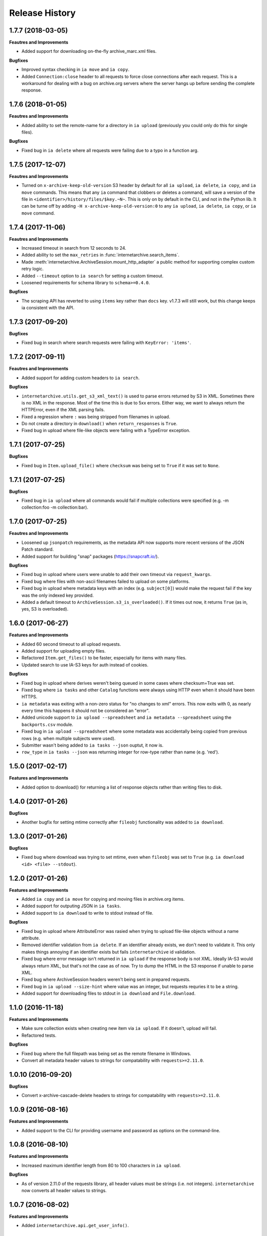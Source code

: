 .. :changelog:

Release History
---------------

1.7.7 (2018-03-05)
++++++++++++++++++

**Feautres and Improvements**

- Added support for downloading on-the-fly archive_marc.xml files.

**Bugfixes**

- Improved syntax checking in ``ia move`` and ``ia copy``.
- Added ``Connection:close`` header to all requests to force close connections after each request.
  This is a workaround for dealing with a bug on archive.org servers where the server hangs up before sending the complete response.

1.7.6 (2018-01-05)
++++++++++++++++++

**Feautres and Improvements**

- Added ability to set the remote-name for a directory in ``ia upload`` (previously you could only do this for single files).

**Bugfixes**

- Fixed bug in ``ia delete`` where all requests were failing due to a typo in a function arg.

1.7.5 (2017-12-07)
++++++++++++++++++

**Feautres and Improvements**

- Turned on ``x-archive-keep-old-version`` S3 header by default for all ``ia upload``, ``ia delete``, ``ia copy``, and ``ia move`` commands.
  This means that any ``ia`` command that clobbers or deletes a command, will save a version of the file in ``<identifier>/history/files/$key.~N~``.
  This is only on by default in the CLI, and not in the Python lib.
  It can be turne off by adding ``-H x-archive-keep-old-version:0`` to any ``ia upload``, ``ia delete``, ``ia copy``, or ``ia move`` command.

1.7.4 (2017-11-06)
++++++++++++++++++

**Feautres and Improvements**

- Increased timeout in search from 12 seconds to 24.
- Added ability to set the ``max_retries`` in :func:`internetarchive.search_items`.
- Made :meth:`internetarchive.ArchiveSession.mount_http_adapter` a public method for supporting complex custom retry logic.
- Added ``--timeout`` option to ``ia search`` for setting a custom timeout.
- Loosened requirements for schema library to ``schema>=0.4.0``.

**Bugfixes**

- The scraping API has reverted to using ``items`` key rather than ``docs`` key.
  v1.7.3 will still work, but this change keeps ia consistent with the API.

1.7.3 (2017-09-20)
++++++++++++++++++

**Bugfixes**

- Fixed bug in search where search requests were failing with ``KeyError: 'items'``.

1.7.2 (2017-09-11)
++++++++++++++++++

**Feautres and Improvements**

- Added support for adding custom headers to ``ia search``.

**Bugfixes**

- ``internetarchive.utils.get_s3_xml_text()`` is used to parse errors returned by S3 in XML.
  Sometimes there is no XML in the response.
  Most of the time this is due to 5xx errors.
  Either way, we want to always return the HTTPError, even if the XML parsing fails.
- Fixed a regression where ``:`` was being stripped from filenames in upload.
- Do not create a directory in ``download()`` when ``return_responses`` is ``True``.
- Fixed bug in upload where file-like objects were failing with a TypeError exception.

1.7.1 (2017-07-25)
++++++++++++++++++

**Bugfixes**

- Fixed bug in ``Item.upload_file()`` where ``checksum`` was being set to ``True`` if it was set to ``None``.

1.7.1 (2017-07-25)
++++++++++++++++++

**Bugfixes**

- Fixed bug in ``ia upload`` where all commands would fail if multiple collections were specified (e.g. -m collection:foo -m collection:bar).

1.7.0 (2017-07-25)
++++++++++++++++++

**Feautres and Improvements**

- Loosened up ``jsonpatch`` requirements, as the metadata API now supports more recent versions of the JSON Patch standard.
- Added support for building "snap" packages (https://snapcraft.io/).

**Bugfixes**

- Fixed bug in upload where users were unable to add their own timeout via ``request_kwargs``.
- Fixed bug where files with non-ascii filenames failed to upload on some platforms.
- Fixed bug in upload where metadata keys with an index (e.g. ``subject[0]``) would make the request fail if the key was the only indexed key provided.
- Added a default timeout to ``ArchiveSession.s3_is_overloaded()``.
  If it times out now, it returns ``True`` (as in, yes, S3 is overloaded).

1.6.0 (2017-06-27)
++++++++++++++++++

**Features and Improvements**

- Added 60 second timeout to all upload requests.
- Added support for uploading empty files.
- Refactored ``Item.get_files()`` to be faster, especially for items with many files.
- Updated search to use IA-S3 keys for auth instead of cookies.

**Bugfixes**

- Fixed bug in upload where derives weren't being queued in some cases where checksum=True was set.
- Fixed bug where ``ia tasks`` and other ``Catalog`` functions were always using HTTP even when it should have been HTTPS.
- ``ia metadata`` was exiting with a non-zero status for "no changes to xml" errors.
  This now exits with 0, as nearly every time this happens it should not be considered an "error".
- Added unicode support to ``ia upload --spreadsheet`` and ``ia metadata --spreadsheet`` using the ``backports.csv`` module.
- Fixed bug in ``ia upload --spreadsheet`` where some metadata was accidentally being copied from previous rows
  (e.g. when multiple subjects were used).
- Submitter wasn't being added to ``ia tasks --json`` ouptut, it now is.
- ``row_type`` in ``ia tasks --json`` was returning integer for row-type rather than name (e.g. 'red').

1.5.0 (2017-02-17)
++++++++++++++++++

**Features and Improvements**

- Added option to download() for returning a list of response objects
  rather than writing files to disk.

1.4.0 (2017-01-26)
++++++++++++++++++

**Bugfixes**

- Another bugfix for setting mtime correctly after ``fileobj`` functionality was added to ``ia download``.

1.3.0 (2017-01-26)
++++++++++++++++++

**Bugfixes**

- Fixed bug where download was trying to set mtime, even when ``fileobj`` was set to ``True``
  (e.g. ``ia download <id> <file> --stdout``).

1.2.0 (2017-01-26)
++++++++++++++++++

**Features and Improvements**

- Added ``ia copy`` and ``ia move`` for copying and moving files in archive.org items.
- Added support for outputing JSON in ``ia tasks``.
- Added support to ``ia download`` to write to stdout instead of file.

**Bugfixes**

- Fixed bug in upload where AttributeError was rasied when trying to upload file-like objects without a name attribute.
- Removed identifier validation from ``ia delete``.
  If an identifier already exists, we don't need to validate it.
  This only makes things annoying if an identifier exists but fails ``internetarchive`` id validation.
- Fixed bug where error message isn't returned in ``ia upload`` if the response body is not XML.
  Ideally IA-S3 would always return XML, but that's not the case as of now.
  Try to dump the HTML in the S3 response if unable to parse XML.
- Fixed bug where ArchiveSession headers weren't being sent in prepared requests.
- Fixed bug in ``ia upload --size-hint`` where value was an integer, but requests requries it to be a string.
- Added support for downloading files to stdout in ``ia download`` and ``File.download``.

1.1.0 (2016-11-18)
++++++++++++++++++

**Features and Improvements**

- Make sure collection exists when creating new item via ``ia upload``. If it doesn't, upload will fail.
- Refactored tests.

**Bugfixes**

- Fixed bug where the full filepath was being set as the remote filename in Windows.
- Convert all metadata header values to strings for compatability with ``requests>=2.11.0``.

1.0.10 (2016-09-20)
+++++++++++++++++++

**Bugfixes**

- Convert x-archive-cascade-delete headers to strings for compatability with ``requests>=2.11.0``.

1.0.9 (2016-08-16)
++++++++++++++++++

**Features and Improvements**

- Added support to the CLI for providing username and password as options on the command-line.

1.0.8 (2016-08-10)
++++++++++++++++++

**Features and Improvements**

- Increased maximum identifier length from 80 to 100 characters in ``ia upload``.

**Bugfixes**

- As of version 2.11.0 of the requests library, all header values must be strings (i.e. not integers).
  ``internetarchive`` now converts all header values to strings.

1.0.7 (2016-08-02)
++++++++++++++++++

**Features and Improvements**

- Added ``internetarchive.api.get_user_info()``. 

1.0.6 (2016-07-14)
++++++++++++++++++

**Bugfixes**

- Fixed bug where upload was failing on file-like objects (e.g. StringIO objects).

1.0.5 (2016-07-07)
++++++++++++++++++

**Features and Improvements**

- All metadata writes are now submitted at -5 priority by default.
  This is friendlier to the archive.org catalog, and should only be changed for one-off metadata writes.
- Expanded scope of valid identifiers in ``utils.validate_ia_identifier`` (i.e. ``ia upload``).
  Periods are now allowed.
  Periods, underscores, and dashes are not allowed as the first character.

1.0.4 (2016-06-28)
++++++++++++++++++

**Features and Improvements**

- Search now uses the v1 scraping API endpoint.
- Moved ``internetarchive.item.Item.upload.iter_directory()`` to ``internetarchive.utils``.
- Added support for downloading "on-the-fly" files (e.g. EPUB, MOBI, and DAISY) via ``ia download <id> --on-the-fly`` or ``item.download(on_the_fly=True)``.

**Bugfixes**

- ``s3_is_overloaded()`` now returns ``True`` if the call is unsuccessful.
- Fixed bug in upload where a derive task wasn't being queued when a directory is uploaded.

1.0.3 (2016-05-16)
++++++++++++++++++

**Features and Improvements**

- Use scrape API for getting total number of results rather than the advanced search API.
- Improved error messages for IA-S3 (upload) related errors.
- Added retry suport to delete.
- ``ia delete`` no longer exits if a single request fails when deleting multiple files, but continues onto the next file.
  If any file fails, the command will exit with a non-zero status code.
- All search requests now require authentication via IA-S3 keys.
  You can run ``ia configure`` to generate a config file that will be used to authenticate all search requests automatically. 
  For more details refer to the following links:

  http://internetarchive.readthedocs.io/en/latest/quickstart.html?highlight=configure#configuring

  http://internetarchive.readthedocs.io/en/latest/api.html#configuration

- Added ability to specify your own filepath in ``ia configure`` and ``internetarchive.configure()``.

**Bugfixes**

- Updated ``requests`` lib version requirements.
  This resolves issues with sending binary strings as bodies in Python 3.
- Improved support for Windows, see `https://github.com/jjjake/internetarchive/issues/126 <https://github.com/jjjake/internetarchive/issues/126>`_ for more details.
- Previously all requests were made in HTTP for Python versions < 2.7.9 due to the issues described at `https://urllib3.readthedocs.org/en/latest/security.html <https://urllib3.readthedocs.org/en/latest/security.html>`_.
  In favor of security over convenience, all requests are now made via HTTPS regardless of Python version.
  Refer to `http://internetarchive.readthedocs.org/en/latest/troubleshooting.html#https-issues <http://internetarchive.readthedocs.org/en/latest/troubleshooting.html#https-issues>`_ if you are experiencing issues.
- Fixed bug in ``ia`` CLI where ``--insecure`` was still making HTTPS requests when it should have been making HTTP requests.
- Fixed bug in ``ia delete`` where ``--all`` option wasn't working because it was using ``item.iter_files`` instead of ``item.get_files``.
- Fixed bug in ``ia upload`` where uploading files with unicode file names were failing.
- Fixed bug in upload where filenames with ``;`` characters were being truncated.
- Fixed bug in ``internetarchive.catalog`` where TypeError was being raised in Python 3 due to mixing bytes with strings.

1.0.2 (2016-03-07)
++++++++++++++++++

**Bugfixes**

- Fixed OverflowError bug in uploads on 32-bit systems when uploading files larger than ~2GB.
- Fixed unicode bug in upload where ``urllib.parse.quote`` is unable to parse non-encoded strings.

**Features and Improvements**

- Only generate MD5s in upload if they are used (i.e. verify, delete, or checksum is True).
- verify is off by default in ``ia upload``, it can be turned on with ``ia upload --verify``.

1.0.1 (2016-03-04)
++++++++++++++++++

**Bugfixes**

- Fixed memory leak in `ia upload --spreadsheet=metadata.csv`.
- Fixed arg parsing bug in `ia` CLI.

1.0.0 (2016-03-01)
++++++++++++++++++

**Features and Improvements**

- Renamed ``internetarchive.iacli`` to ``internetarchive.cli``.
- Moved ``File`` object to ``internetarchive.files``.
- Converted config fromat from YAML to INI to avoid PyYAML requirement.
- Use HTTPS by default for Python versions > 2.7.9.
- Added ``get_username`` function to API.
- Improved Python 3 support. ``internetarchive`` is now being tested against Python versions 2.6, 2.7, 3.4, and 3.5.
- Improved plugin support.
- Added retry support to download and metadata retrieval.
- Added ``Collection`` object.
- Made ``Item`` objects hashable and orderable.

**Bugfixes**

- IA's Advanced Search API no longer supports deep-paging of large result sets.
  All search functions have been refactored to use the new Scrape API (http://archive.org/help/aboutsearch.htm).
  Search functions in previous versions are effictively broken, upgrade to >=1.0.0.

0.9.8 (2015-11-09)
++++++++++++++++++

**Bugfixes**

- Fixed `ia help` bug.
- Fixed bug in `File.download()` where connection errors weren't being caught/retried correctly.

0.9.7 (2015-11-05)
++++++++++++++++++

**Bugfixes**

- Cleanup partially downloaded files when `download()` fails.

**Features and Improvements**

- Added `--format` option to `ia delete`.
- Refactored `download()` and `ia download` to behave more like rsync. Files are now clobbered by default,
  `ignore_existing` and `--ignore-existing` now skip over files already downloaded without making a request.
- Added retry support to `download()` and `ia download`.
- Added `files` kwarg to `Item.download()` for downloading specific files.
- Added `ignore_errors` option to `File.download()` for ignoring (but logging) exceptions.
- Added default timeouts to metadata and download requests.
- Less verbose output in `ia download` by default, use `ia download --verbose` for old style output.

0.9.6 (2015-10-12)
++++++++++++++++++

**Bugfixes**

- Removed sync-db features for now, as lazytaable is not playing nicely with setup.py right now.

0.9.5 (2015-10-12)
++++++++++++++++++

**Features and Improvements**

- Added skip based on mtime and length if no other clobber/skip options specified in `download()` and `ia download`.

0.9.4 (2015-10-01)
++++++++++++++++++

**Features and Improvements**

- Added `internetarchive.api.get_username()` for retrieving a username with an S3 key-pair.
- Added ability to sync downloads via an sqlite database.

0.9.3 (2015-09-28)
++++++++++++++++++

**Features and Improvements**

- Added ability to download items from an itemlist or search query in `ia download`.
- Made `ia configure` Python 3 compatabile.

**Bugfixes**

- Fixed bug in `ia upload` where uploading an item with more than one collection specified caused the collection check to fail.


0.9.2 (2015-08-17)
++++++++++++++++++

**Bugfixes**

- Added error message for failed `ia configure` calls due to invalid creds. 


0.9.1 (2015-08-13)
++++++++++++++++++

**Bugfixes**

- Updated docopt to v0.6.2 and PyYAML to v3.11.
- Updated setup.py to automatically pull version from `__init__`.


0.8.5 (2015-07-13)
++++++++++++++++++

**Bugfixes**

- Fixed UnicodeEncodeError in `ia metadata --append`.

**Features and Improvements**

- Added configuration documentation to readme.
- Updated requests to v2.7.0

0.8.4 (2015-06-18)
++++++++++++++++++

**Features and Improvements**

- Added check to `ia upload` to see if the collection being uploaded to exists.
  Also added an option to override this check.

0.8.3 (2015-05-18)
++++++++++++++++++

**Features and Improvements**

- Fixed append to work like a standard metadata update if the metadata field
  does not yet exist for the given item.

0.8.0 2015-03-09
++++++++++++++++

**Bugfixes**

- Encode filenames in upload URLs.

0.7.9 (2015-01-26)
++++++++++++++++++

**Bugfixes**

- Fixed bug in `internetarchive.config.get_auth_config` (i.e. `ia configure`)
  where logged-in cookies returned expired within hours. Cookies should now be
  valid for about one year.

0.7.8 (2014-12-23)
++++++++++++++++++

- Output error message when downloading non-existing files in `ia download` rather
  than raising Python exception.
- Fixed IOError in `ia search` when using `head`, `tail`, etc..
- Simplified `ia search` to output only JSON, rather than doing any special
  formatting.
- Added experimental support for creating pex binaries of ia in `Makefile`. 

0.7.7 (2014-12-17)
++++++++++++++++++

- Simplified `ia configure`. It now only asks for Archive.org email/password and
  automatically adds S3 keys and Archive.org cookies to config.
  See `internetarchive.config.get_auth_config()`.

0.7.6 (2014-12-17)
++++++++++++++++++

- Write metadata to stdout rather than stderr in `ia mine`.
- Added options to search archive.org/v2.
- Added destdir option to download files/itemdirs to a given destination dir.

0.7.5 (2014-10-08)
++++++++++++++++++

- Fixed typo.

0.7.4 (2014-10-08)
++++++++++++++++++

- Fixed missing "import" typo in `internetarchive.iacli.ia_upload`.

0.7.3 (2014-10-08)
++++++++++++++++++

- Added progress bar to `ia mine`.
- Fixed unicode metadata support for `upload()`.

0.7.2 (2014-09-16)
++++++++++++++++++

- Suppress `KeyboardInterrupt` exceptions and exit with status code 130.
- Added ability to skip downloading files based on checksum in `ia download`,
  `Item.download()`, and `File.download()`.
- `ia download` is now verbose by default. Output can be suppressed with the `--quiet`
  flag.
- Added an option to not download into item directories, but rather the current working
  directory (i.e. `ia download --no-directories <id>`).
- Added/fixed support for modifying different metadata targets (i.e. files/logo.jpg).

0.7.1 (2014-08-25)
++++++++++++++++++

- Added `Item.s3_is_overloaded()` method for S3 status check. This method is now used on
  retries in the upload method now as well. This will avoid uploading any data if a 503
  is expected. If a 503 is still returned, retries are attempted.
- Added `--status-check` option to `ia upload` for S3 status check.
- Added `--source` parameter to `ia list` for returning files matching IA source (i.e. 
  original, derivative, metadata, etc.).
- Added support to `ia upload` for setting remote-name if only a single file is being
  uploaded.
- Derive tasks are now only queued after the last file has been uploaded.
- File URLs are now quoted in `File` objects, for downloading files with specail
  characters in their filenames

0.7.0 (2014-07-23)
++++++++++++++++++

- Added support for retry on S3 503 SlowDown errors.

0.6.9 (2014-07-15)
++++++++++++++++++

- Added support for \n and \r characters in upload headers.
- Added support for reading filenames from stdin when using the `ia delete` command.

0.6.8 (2014-07-11)
++++++++++++++++++

- The delete `ia` subcommand is now verbose by default.
- Added glob support to the delete `ia` subcommand (i.e. `ia delete --glob='*jpg'`).
- Changed indexed metadata elements to clobber values instead of insert.
- AWS_ACCESS_KEY_ID and AWS_SECRET_ACCESS_KEY are now deprecated.
  IAS3_ACCESS_KEY and IAS3_SECRET_KEY must be used if setting IAS3
  keys via environment variables.
